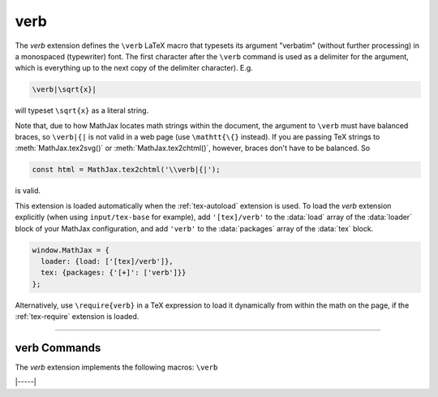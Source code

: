 .. _tex-verb:

####
verb
####

The `verb` extension defines the ``\verb`` LaTeX macro that typesets
its argument "verbatim" (without further processing) in a monospaced
(typewriter) font.  The first character after the ``\verb`` command is
used as a delimiter for the argument, which is everything up to the
next copy of the delimiter character). E.g.

.. code-block:: latex

   \verb|\sqrt{x}|

will typeset ``\sqrt{x}`` as a literal string.

Note that, due to how MathJax locates math strings within the
document, the argument to ``\verb`` must have balanced braces, so
``\verb|{|`` is not valid in a web page (use ``\mathtt{\{}`` instead).
If you are passing TeX strings to :meth:`MathJax.tex2svg()` or
:meth:`MathJax.tex2chtml()`, however, braces don't have to be balanced.  So

.. code-block:: javascript

   const html = MathJax.tex2chtml('\\verb|{|');

is valid.

This extension is loaded automatically when the :ref:`tex-autoload`
extension is used.  To load the `verb` extension explicitly (when
using ``input/tex-base`` for example), add ``'[tex]/verb'`` to the
:data:`load` array of the :data:`loader` block of your MathJax
configuration, and add ``'verb'`` to the :data:`packages` array of the
:data:`tex` block.

.. code-block:: javascript

   window.MathJax = {
     loader: {load: ['[tex]/verb']},
     tex: {packages: {'[+]': ['verb']}}
   };

Alternatively, use ``\require{verb}`` in a TeX expression to load it
dynamically from within the math on the page, if the :ref:`tex-require`
extension is loaded.

-----

.. _tex-verb-commands:

verb Commands
-------------

The `verb` extension implements the following macros:
``\verb``


|-----|
